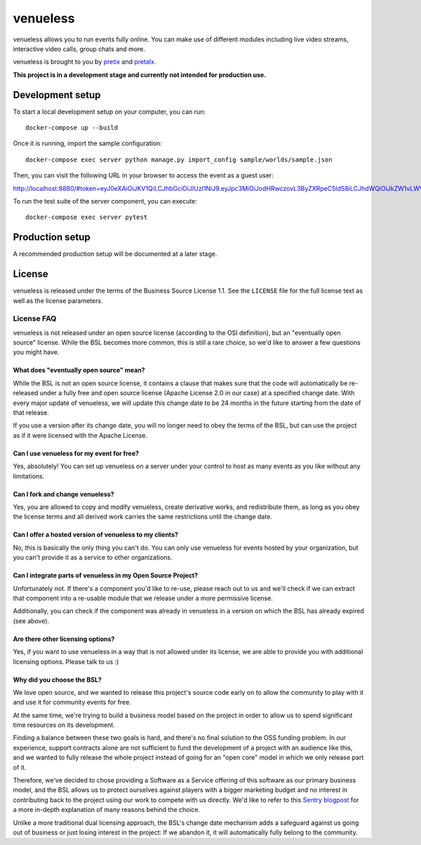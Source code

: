 venueless
=========

venueless allows you to run events fully online. You can make use of different modules including live video streams, interactive video calls, group chats and more.

venueless is brought to you by `pretix`_ and `pretalx`_.

**This project is in a development stage and currently not intended for production use.**


Development setup
-----------------

To start a local development setup on your computer, you can run::

    docker-compose up --build

Once it is running, import the sample configuration::

    docker-compose exec server python manage.py import_config sample/worlds/sample.json
    
Then, you can visit the following URL in your browser to access the event as a guest user:

http://localhost:8880/#token=eyJ0eXAiOiJKV1QiLCJhbGciOiJIUzI1NiJ9.eyJpc3MiOiJodHRwczovL3ByZXRpeC5ldS8iLCJhdWQiOiJkZW1vLWV2ZW50IiwiZXhwIjoxNjcyODQ1NTI2LCJpYXQiOjE1ODY1MzE5MjYsInVpZCI6InNvbWUtdXNlci1pZCIsInRyYWl0cyI6WyJzcGVha2VyIiwiYWRkb24tMiJdfQ.d5ZrdZbRkpu9yuqK9fNRdu4VXnpkFU6rR8y0DjVToJM

To run the test suite of the server component, you can execute::

    docker-compose exec server pytest


Production setup
----------------

A recommended production setup will be documented at a later stage.

License
-------

venueless is released under the terms of the Business Source License 1.1. See the ``LICENSE`` file for the full
license text as well as the license parameters.

License FAQ
^^^^^^^^^^^

venueless is not released under an open source license (according to the OSI definition), but an "eventually open
source" license. While the BSL becomes more common, this is still a rare choice, so we'd like to answer a few
questions you might have.

What does "eventually open source" mean?
""""""""""""""""""""""""""""""""""""""""

While the BSL is not an open source license, it contains a clause that makes sure that the code will automatically be
re-released under a fully free and open source license (Apache License 2.0 in our case) at a specified change date.
With every major update of venueless, we will update this change date to be 24 months in the future starting from
the date of that release.

If you use a version after its change date, you will no longer need to obey the terms of the BSL, but can use the
project as if it were licensed with the Apache License.

Can I use venueless for my event for free?
""""""""""""""""""""""""""""""""""""""""""

Yes, absolutely! You can set up venueless on a server under your control to host as many events as you like without
any limitations.

Can I fork and change venueless?
""""""""""""""""""""""""""""""""

Yes, you are allowed to copy and modify venueless, create derivative works, and redistribute them, as long as you
obey the license terms and all derived work carries the same restrictions until the change date.

Can I offer a hosted version of venueless to my clients?
""""""""""""""""""""""""""""""""""""""""""""""""""""""""

No, this is basically the only thing you can't do. You can only use venueless for events hosted by your organization,
but you can't provide it as a service to other organizations.

Can I integrate parts of venueless in my Open Source Project?
"""""""""""""""""""""""""""""""""""""""""""""""""""""""""""""

Unfortunately not. If there's a component you'd like to re-use, please reach out to us and we'll check if we can
extract that component into a re-usable module that we release under a more permissive license.

Additionally, you can check if the component was already in venueless in a version on which the BSL has already
expired (see above).

Are there other licensing options?
""""""""""""""""""""""""""""""""""

Yes, if you want to use venueless in a way that is not allowed under its license, we are able to provide you with
additional licensing options. Please talk to us :)

Why did you choose the BSL?
"""""""""""""""""""""""""""

We love open source, and we wanted to release this project's source code early on to allow the community to play with
it and use it for community events for free.

At the same time, we're trying to build a business model based on the project in order to allow us to spend
significant time resources on its development.

Finding a balance between these two goals is hard, and there's no final solution to the OSS funding problem. In our
experience, support contracts alone are not sufficient to fund the development of a project with an audience like
this, and we wanted to fully release the whole project instead of going for an "open core" model in which we only
release part of it.

Therefore, we've decided to chose providing a Software as a Service offering of this software as our primary business
model, and the BSL allows us to protect ourselves against players with a bigger marketing budget and no interest in
contributing back to the project using our work to compete with us directly.
We'd like to refer to this `Sentry blogpost`_ for a more in-depth explanation of many reasons behind the choice.

Unlike a more traditional dual licensing approach, the BSL's change date mechanism adds a safeguard against us going
out of business or just losing interest in the project: If we abandon it, it will automatically fully belong to the
community.

.. _pretalx: https://pretalx.com
.. _pretix: https://pretix.eu
.. _Sentry blogpost: https://blog.sentry.io/2019/11/06/relicensing-sentry
